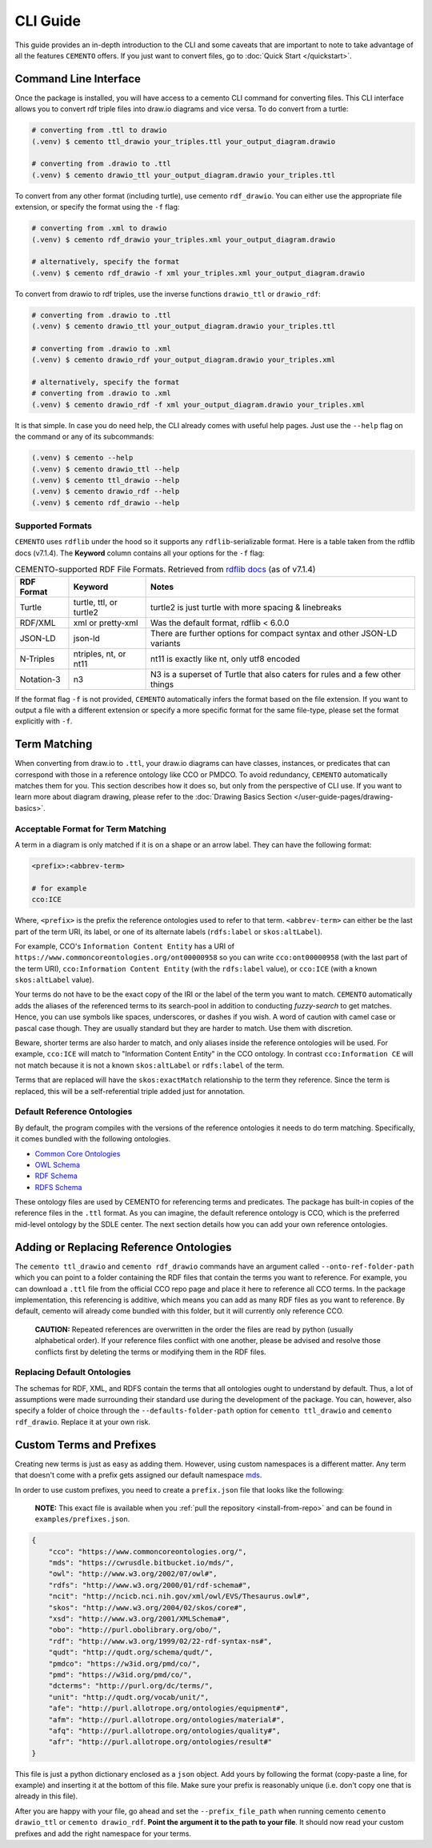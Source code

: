 *************
CLI Guide
*************

This guide provides an in-depth introduction to the CLI and some caveats that are important to note to take advantage of all the features ``CEMENTO`` offers. If you just want to convert files, go to :doc:`Quick Start </quickstart>`.

Command Line Interface
======================

Once the package is installed, you will have access to a cemento CLI command for converting files. This CLI interface allows you to convert rdf triple files into draw.io diagrams and vice versa. To do convert from a turtle:

.. code-block:: console

    # converting from .ttl to drawio
    (.venv) $ cemento ttl_drawio your_triples.ttl your_output_diagram.drawio

    # converting from .drawio to .ttl
    (.venv) $ cemento drawio_ttl your_output_diagram.drawio your_triples.ttl

To convert from any other format (including turtle), use cemento ``rdf_drawio``. You can either use the appropriate file extension, or specify the format using the ``-f`` flag:

.. code-block:: console

    # converting from .xml to drawio
    (.venv) $ cemento rdf_drawio your_triples.xml your_output_diagram.drawio

    # alternatively, specify the format
    (.venv) $ cemento rdf_drawio -f xml your_triples.xml your_output_diagram.drawio

To convert from drawio to rdf triples, use the inverse functions ``drawio_ttl`` or ``drawio_rdf``:

.. code-block:: console

    # converting from .drawio to .ttl
    (.venv) $ cemento drawio_ttl your_output_diagram.drawio your_triples.ttl

    # converting from .drawio to .xml
    (.venv) $ cemento drawio_rdf your_output_diagram.drawio your_triples.xml

    # alternatively, specify the format
    # converting from .drawio to .xml
    (.venv) $ cemento drawio_rdf -f xml your_output_diagram.drawio your_triples.xml

It is that simple. In case you do need help, the CLI already comes with useful help pages. Just use the ``--help`` flag on the command or any of its subcommands:

.. code-block:: console

    (.venv) $ cemento --help
    (.venv) $ cemento drawio_ttl --help
    (.venv) $ cemento ttl_drawio --help
    (.venv) $ cemento drawio_rdf --help
    (.venv) $ cemento rdf_drawio --help

.. _supported-formats:

Supported Formats
-------------------

``CEMENTO`` uses ``rdflib`` under the hood so it supports any ``rdflib``-serializable format. Here is a table taken from the rdflib docs (v7.1.4). The **Keyword** column contains all your options for the ``-f`` flag:

.. list-table:: CEMENTO-supported RDF File Formats. Retrieved from `rdflib docs <https://rdflib.readthedocs.io/en/stable/intro_to_parsing.html#saving-rdf>`_ (as of v7.1.4)
   :name: cemento-supported-formats
   :header-rows: 1

   * - RDF Format
     - Keyword
     - Notes
   * - Turtle
     - turtle, ttl, or turtle2
     - turtle2 is just turtle with more spacing & linebreaks
   * - RDF/XML
     - xml or pretty-xml
     - Was the default format, rdflib \< 6.0.0
   * - JSON-LD
     - json-ld
     - There are further options for compact syntax and other JSON-LD variants
   * - N-Triples
     - ntriples, nt, or nt11
     - nt11 is exactly like nt, only utf8 encoded
   * - Notation-3
     - n3
     - N3 is a superset of Turtle that also caters for rules and a few other things

If the format flag ``-f`` is not provided, ``CEMENTO`` automatically infers the format based on the file extension. If you want to output a file with a different extension or specify a more specific format for the same file-type, please set the format explicitly with ``-f``.

.. _term-matching:

Term Matching
=============

When converting from draw.io to ``.ttl``, your draw.io diagrams can have classes, instances, or predicates that can correspond with those in a reference ontology like CCO or PMDCO. To avoid redundancy, ``CEMENTO`` automatically matches them for you. This section describes how it does so, but only from the perspective of CLI use. If you want to learn more about diagram drawing, please refer to the :doc:`Drawing Basics Section </user-guide-pages/drawing-basics>`.

Acceptable Format for Term Matching
-----------------------------------

A term in a diagram is only matched if it is on a shape or an arrow label. They can have the following format:

.. code-block:: python

    <prefix>:<abbrev-term>

    # for example
    cco:ICE

Where, ``<prefix>`` is the prefix the reference ontologies used to refer to that term. ``<abbrev-term>`` can either be the last part of the term URI, its label, or one of its alternate labels (``rdfs:label`` or ``skos:altLabel``).

For example, CCO's ``Information Content Entity`` has a URI of ``https://www.commoncoreontologies.org/ont00000958`` so you can write ``cco:ont00000958`` (with the last part of the term URI), ``cco:Information Content Entity`` (with the ``rdfs:label`` value), or ``cco:ICE`` (with a known ``skos:altLabel`` value).

Your terms do not have to be the exact copy of the IRI or the label of the term you want to match. ``CEMENTO`` automatically adds the aliases of the referenced terms to its search-pool in addition to conducting *fuzzy-search* to get matches. Hence, you can use symbols like spaces, underscores, or dashes if you wish. A word of caution with camel case or pascal case though. They are usually standard but they are harder to match. Use them with discretion.

Beware, shorter terms are also harder to match, and only aliases inside the reference ontologies will be used. For example, ``cco:ICE`` will match to "Information Content Entity" in the CCO ontology. In contrast ``cco:Information CE`` will not match because it is not a known ``skos:altLabel`` or ``rdfs:label`` of  the term.

Terms that are replaced will have the ``skos:exactMatch``  relationship to the term they reference. Since the term is replaced, this will be a self-referential triple added just for annotation.

.. _def-ref-ontos:

Default Reference Ontologies
----------------------------

By default, the program compiles with the versions of the reference ontologies it needs to do term matching. Specifically, it comes bundled with the following ontologies.

* `Common Core Ontologies <https://github.com/CommonCoreOntology/CommonCoreOntologies>`_
* `OWL Schema <https://www.w3.org/2002/07/owl#>`_
* `RDF Schema <https://www.w3.org/1999/02/22-rdf-syntax-ns#>`_
* `RDFS Schema <https://www.w3.org/2000/01/rdf-schema#>`_

These ontology files are used by CEMENTO for referencing terms and predicates. The package has built-in copies of the reference files in the ``.ttl`` format. As you can imagine, the default reference ontology is CCO, which is the preferred mid-level ontology by the SDLE center. The next section details how you can add your own reference ontologies.

Adding or Replacing Reference Ontologies
=========================================

The ``cemento ttl_drawio`` and ``cemento rdf_drawio`` commands have an argument called ``--onto-ref-folder-path`` which you can point to a folder containing the RDF files that contain the terms you want to reference. For example, you can download a ``.ttl`` file from the official CCO repo page and place it here to reference all CCO terms. In the package implementation, this referencing is additive, which means you can add as many RDF files as you want to reference. By default, cemento will already come bundled with this folder, but it will currently only reference CCO.

    | **CAUTION:** Repeated references are overwritten in the order the files are read by python (usually alphabetical order). If your reference files conflict with one another, please be advised and resolve those conflicts first by deleting the terms or modifying them in the RDF files.

Replacing Default Ontologies
-----------------------------

The schemas for RDF, XML, and RDFS contain the terms that all ontologies ought to understand by default. Thus, a lot of assumptions were made surrounding their standard use during the development of the package. You can, however, also specify a folder of choice through the ``--defaults-folder-path`` option for ``cemento ttl_drawio`` and ``cemento rdf_drawio``. Replace it at your own risk.

.. _custom-terms-prefixes:

Custom Terms and Prefixes
=========================

Creating new terms is just as easy as adding them. However, using custom namespaces is a different matter. Any term that doesn't come with a prefix gets assigned our default namespace `mds <https://cwrusdle.bitbucket.io/>`_.

In order to use custom prefixes, you need to create a ``prefix.json`` file that looks like the following:

    | **NOTE:** This exact file is available when you :ref:`pull the repository <install-from-repo>` and can be found in ``examples/prefixes.json``.

.. code-block:: json

    {
        "cco": "https://www.commoncoreontologies.org/",
        "mds": "https://cwrusdle.bitbucket.io/mds/",
        "owl": "http://www.w3.org/2002/07/owl#",
        "rdfs": "http://www.w3.org/2000/01/rdf-schema#",
        "ncit": "http://ncicb.nci.nih.gov/xml/owl/EVS/Thesaurus.owl#",
        "skos": "http://www.w3.org/2004/02/skos/core#",
        "xsd": "http://www.w3.org/2001/XMLSchema#",
        "obo": "http://purl.obolibrary.org/obo/",
        "rdf": "http://www.w3.org/1999/02/22-rdf-syntax-ns#",
        "qudt": "http://qudt.org/schema/qudt/",
        "pmdco": "https://w3id.org/pmd/co/",
        "pmd": "https://w3id.org/pmd/co/",
        "dcterms": "http://purl.org/dc/terms/",
        "unit": "http://qudt.org/vocab/unit/",
        "afe": "http://purl.allotrope.org/ontologies/equipment#",
        "afm": "http://purl.allotrope.org/ontologies/material#",
        "afq": "http://purl.allotrope.org/ontologies/quality#",
        "afr": "http://purl.allotrope.org/ontologies/result#"
    }

This file is just a python dictionary enclosed as a ``json`` object. Add yours by following the format (copy-paste a line, for example) and inserting it at the bottom of this file. Make sure your prefix is reasonably unique (i.e. don't copy one that is already in this file).

After you are happy with your file, go ahead and set the ``--prefix_file_path`` when running cemento ``cemento drawio_ttl`` or ``cemento drawio_rdf``. **Point the argument it to the path to your file**. It should now read your custom prefixes and add the right namespace for your terms.